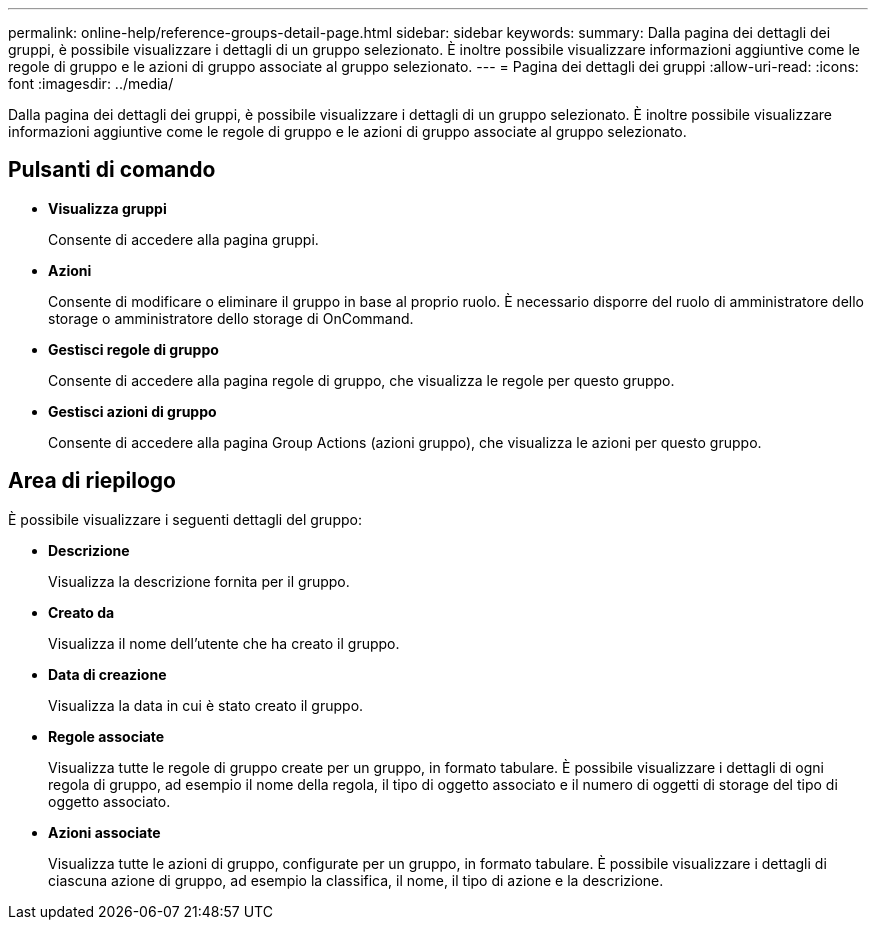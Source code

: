 ---
permalink: online-help/reference-groups-detail-page.html 
sidebar: sidebar 
keywords:  
summary: Dalla pagina dei dettagli dei gruppi, è possibile visualizzare i dettagli di un gruppo selezionato. È inoltre possibile visualizzare informazioni aggiuntive come le regole di gruppo e le azioni di gruppo associate al gruppo selezionato. 
---
= Pagina dei dettagli dei gruppi
:allow-uri-read: 
:icons: font
:imagesdir: ../media/


[role="lead"]
Dalla pagina dei dettagli dei gruppi, è possibile visualizzare i dettagli di un gruppo selezionato. È inoltre possibile visualizzare informazioni aggiuntive come le regole di gruppo e le azioni di gruppo associate al gruppo selezionato.



== Pulsanti di comando

* *Visualizza gruppi*
+
Consente di accedere alla pagina gruppi.

* *Azioni*
+
Consente di modificare o eliminare il gruppo in base al proprio ruolo. È necessario disporre del ruolo di amministratore dello storage o amministratore dello storage di OnCommand.

* *Gestisci regole di gruppo*
+
Consente di accedere alla pagina regole di gruppo, che visualizza le regole per questo gruppo.

* *Gestisci azioni di gruppo*
+
Consente di accedere alla pagina Group Actions (azioni gruppo), che visualizza le azioni per questo gruppo.





== Area di riepilogo

È possibile visualizzare i seguenti dettagli del gruppo:

* *Descrizione*
+
Visualizza la descrizione fornita per il gruppo.

* *Creato da*
+
Visualizza il nome dell'utente che ha creato il gruppo.

* *Data di creazione*
+
Visualizza la data in cui è stato creato il gruppo.

* *Regole associate*
+
Visualizza tutte le regole di gruppo create per un gruppo, in formato tabulare. È possibile visualizzare i dettagli di ogni regola di gruppo, ad esempio il nome della regola, il tipo di oggetto associato e il numero di oggetti di storage del tipo di oggetto associato.

* *Azioni associate*
+
Visualizza tutte le azioni di gruppo, configurate per un gruppo, in formato tabulare. È possibile visualizzare i dettagli di ciascuna azione di gruppo, ad esempio la classifica, il nome, il tipo di azione e la descrizione.


